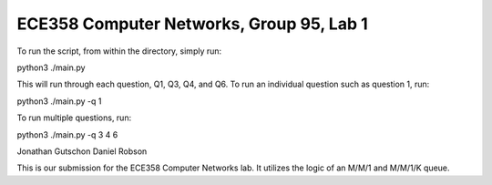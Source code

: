 ECE358 Computer Networks, Group 95, Lab 1
-----------------------------------------

To run the script, from within the directory, simply run::

python3 ./main.py


This will run through each question, Q1, Q3, Q4, and Q6. To run an individual question such as question 1, run::

python3 ./main.py -q 1


To run multiple questions, run::

python3 ./main.py -q 3 4 6

Jonathan Gutschon
Daniel Robson

This is our submission for the ECE358 Computer Networks lab. It utilizes the logic of an M/M/1 and M/M/1/K queue.